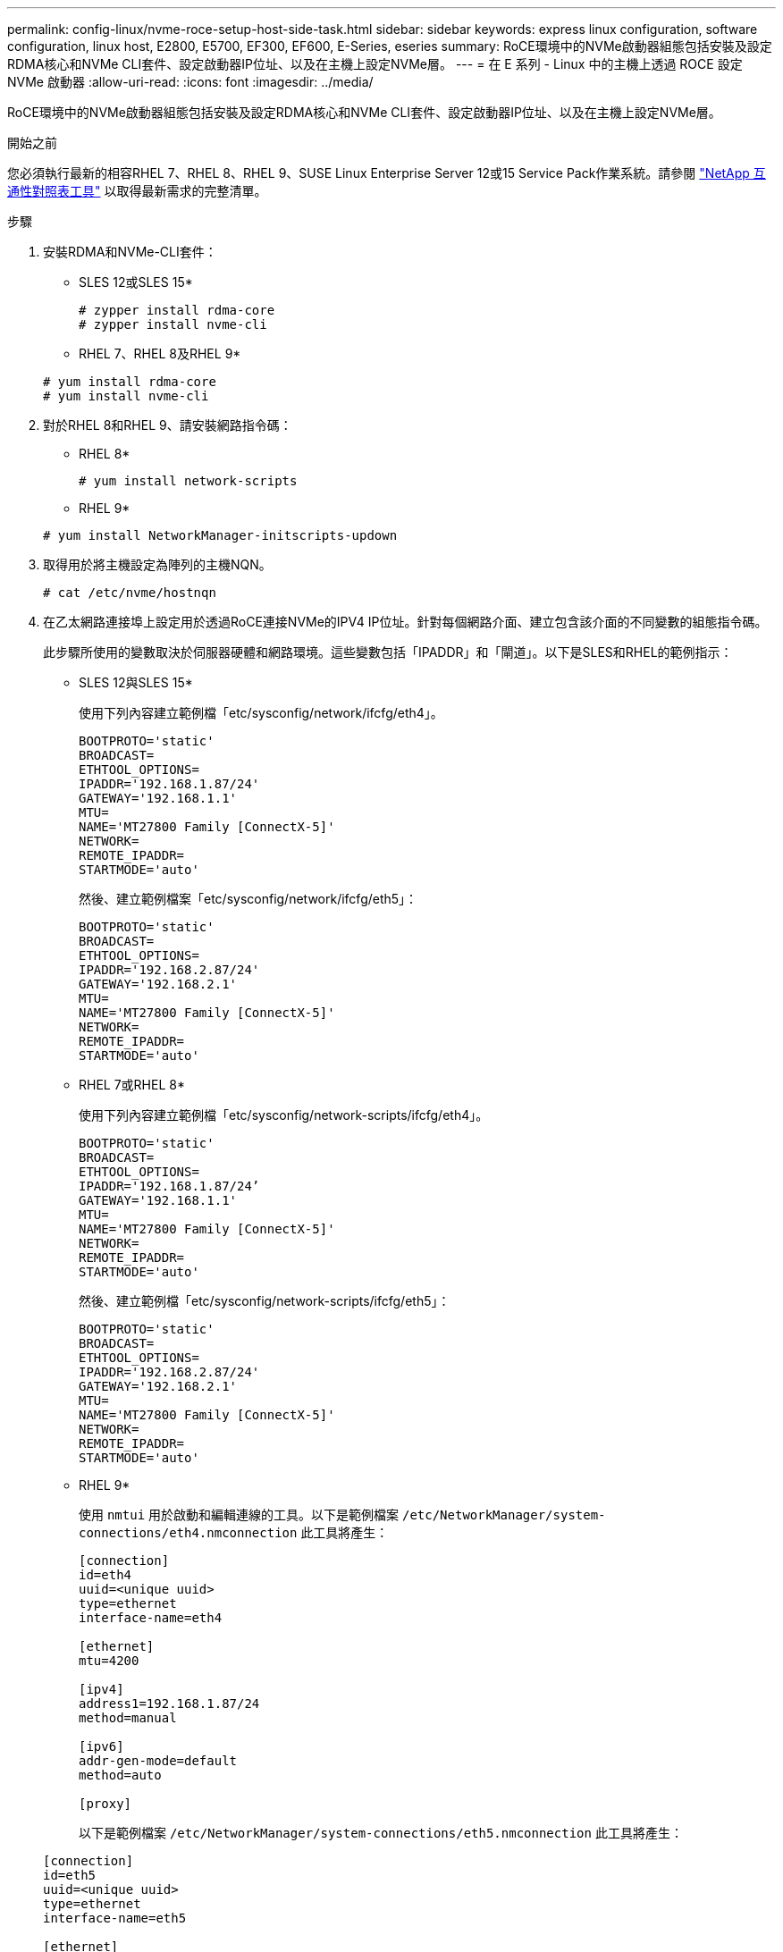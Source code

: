 ---
permalink: config-linux/nvme-roce-setup-host-side-task.html 
sidebar: sidebar 
keywords: express linux configuration, software configuration, linux host, E2800, E5700, EF300, EF600, E-Series, eseries 
summary: RoCE環境中的NVMe啟動器組態包括安裝及設定RDMA核心和NVMe CLI套件、設定啟動器IP位址、以及在主機上設定NVMe層。 
---
= 在 E 系列 - Linux 中的主機上透過 ROCE 設定 NVMe 啟動器
:allow-uri-read: 
:icons: font
:imagesdir: ../media/


[role="lead"]
RoCE環境中的NVMe啟動器組態包括安裝及設定RDMA核心和NVMe CLI套件、設定啟動器IP位址、以及在主機上設定NVMe層。

.開始之前
您必須執行最新的相容RHEL 7、RHEL 8、RHEL 9、SUSE Linux Enterprise Server 12或15 Service Pack作業系統。請參閱 https://mysupport.netapp.com/matrix["NetApp 互通性對照表工具"^] 以取得最新需求的完整清單。

.步驟
. 安裝RDMA和NVMe-CLI套件：
+
* SLES 12或SLES 15*

+
[listing]
----

# zypper install rdma-core
# zypper install nvme-cli
----
+
* RHEL 7、RHEL 8及RHEL 9*

+
[listing]
----

# yum install rdma-core
# yum install nvme-cli
----
. 對於RHEL 8和RHEL 9、請安裝網路指令碼：
+
* RHEL 8*

+
[listing]
----
# yum install network-scripts
----
+
* RHEL 9*

+
[listing]
----
# yum install NetworkManager-initscripts-updown
----
. 取得用於將主機設定為陣列的主機NQN。
+
[listing]
----
# cat /etc/nvme/hostnqn
----
. 在乙太網路連接埠上設定用於透過RoCE連接NVMe的IPV4 IP位址。針對每個網路介面、建立包含該介面的不同變數的組態指令碼。
+
此步驟所使用的變數取決於伺服器硬體和網路環境。這些變數包括「IPADDR」和「閘道」。以下是SLES和RHEL的範例指示：

+
* SLES 12與SLES 15*

+
使用下列內容建立範例檔「etc/sysconfig/network/ifcfg/eth4」。

+
[listing]
----
BOOTPROTO='static'
BROADCAST=
ETHTOOL_OPTIONS=
IPADDR='192.168.1.87/24'
GATEWAY='192.168.1.1'
MTU=
NAME='MT27800 Family [ConnectX-5]'
NETWORK=
REMOTE_IPADDR=
STARTMODE='auto'
----
+
然後、建立範例檔案「etc/sysconfig/network/ifcfg/eth5」：

+
[listing]
----
BOOTPROTO='static'
BROADCAST=
ETHTOOL_OPTIONS=
IPADDR='192.168.2.87/24'
GATEWAY='192.168.2.1'
MTU=
NAME='MT27800 Family [ConnectX-5]'
NETWORK=
REMOTE_IPADDR=
STARTMODE='auto'
----
+
* RHEL 7或RHEL 8*

+
使用下列內容建立範例檔「etc/sysconfig/network-scripts/ifcfg/eth4」。

+
[listing]
----
BOOTPROTO='static'
BROADCAST=
ETHTOOL_OPTIONS=
IPADDR='192.168.1.87/24’
GATEWAY='192.168.1.1'
MTU=
NAME='MT27800 Family [ConnectX-5]'
NETWORK=
REMOTE_IPADDR=
STARTMODE='auto'
----
+
然後、建立範例檔「etc/sysconfig/network-scripts/ifcfg/eth5」：

+
[listing]
----
BOOTPROTO='static'
BROADCAST=
ETHTOOL_OPTIONS=
IPADDR='192.168.2.87/24'
GATEWAY='192.168.2.1'
MTU=
NAME='MT27800 Family [ConnectX-5]'
NETWORK=
REMOTE_IPADDR=
STARTMODE='auto'
----
+
* RHEL 9*

+
使用 `nmtui` 用於啟動和編輯連線的工具。以下是範例檔案 `/etc/NetworkManager/system-connections/eth4.nmconnection` 此工具將產生：

+
[listing]
----

[connection]
id=eth4
uuid=<unique uuid>
type=ethernet
interface-name=eth4

[ethernet]
mtu=4200

[ipv4]
address1=192.168.1.87/24
method=manual

[ipv6]
addr-gen-mode=default
method=auto

[proxy]
----
+
以下是範例檔案 `/etc/NetworkManager/system-connections/eth5.nmconnection` 此工具將產生：

+
[listing]
----

[connection]
id=eth5
uuid=<unique uuid>
type=ethernet
interface-name=eth5

[ethernet]
mtu=4200

[ipv4]
address1=192.168.2.87/24
method=manual

[ipv6]
addr-gen-mode=default
method=auto

[proxy]
----
. 啟用網路介面：
+
[listing]
----

# ifup eth4
# ifup eth5
----
. 在主機上設定NVMe層。在下列位置建立下列檔案 `/etc/modules-load.d/` 載入 `nvme_rdma` 核心模組、並確保核心模組永遠開啟、即使在重新開機之後：
+
[listing]
----

# cat /etc/modules-load.d/nvme_rdma.conf
  nvme_rdma
----
. 重新啟動主機。
+
以驗證 `nvme_rdma` 已載入核心模組、請執行此命令：

+
[listing]
----
# lsmod | grep nvme
nvme_rdma              36864  0
nvme_fabrics           24576  1 nvme_rdma
nvme_core             114688  5 nvme_rdma,nvme_fabrics
rdma_cm               114688  7 rpcrdma,ib_srpt,ib_srp,nvme_rdma,ib_iser,ib_isert,rdma_ucm
ib_core               393216  15 rdma_cm,ib_ipoib,rpcrdma,ib_srpt,ib_srp,nvme_rdma,iw_cm,ib_iser,ib_umad,ib_isert,rdma_ucm,ib_uverbs,mlx5_ib,qedr,ib_cm
t10_pi                 16384  2 sd_mod,nvme_core
----


